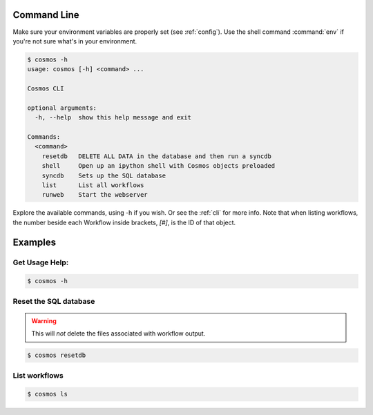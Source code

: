 .. _cli:

Command Line
_____________________________

Make sure your environment variables are properly set (see :ref:`config`).
Use the shell command :command:`env` if you're not sure what's in your environment.

.. code-block:: bash

    $ cosmos -h
    usage: cosmos [-h] <command> ...

    Cosmos CLI

    optional arguments:
      -h, --help  show this help message and exit

    Commands:
      <command>
        resetdb   DELETE ALL DATA in the database and then run a syncdb
        shell     Open up an ipython shell with Cosmos objects preloaded
        syncdb    Sets up the SQL database
        list      List all workflows
        runweb    Start the webserver

         
Explore the available commands, using -h if you wish.  Or see the :ref:`cli` for more info.  Note that when
listing workflows, the number beside each Workflow inside brackets, `[#]`, is the ID of that object.

Examples
________

Get Usage Help:
+++++++++++++++
.. code-block:: bash

   $ cosmos -h
   
Reset the SQL database
++++++++++++++++++++++
.. warning:: This will *not* delete the files associated with workflow output.

.. code-block:: bash

   $ cosmos resetdb

List workflows
++++++++++++++
.. code-block:: bash

   $ cosmos ls
